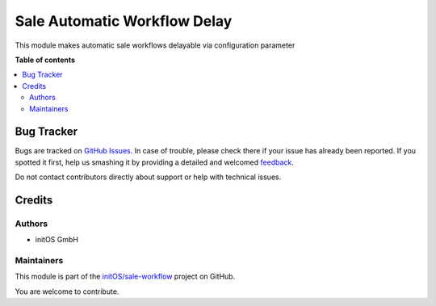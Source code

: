 =============================
Sale Automatic Workflow Delay
=============================

.. !!!!!!!!!!!!!!!!!!!!!!!!!!!!!!!!!!!!!!!!!!!!!!!!!!!!
   !! This file is generated by oca-gen-addon-readme !!
   !! changes will be overwritten.                   !!
   !!!!!!!!!!!!!!!!!!!!!!!!!!!!!!!!!!!!!!!!!!!!!!!!!!!!

.. |badge1| image:: https://img.shields.io/badge/maturity-Beta-yellow.png
    :target: https://odoo-community.org/page/development-status
    :alt: Beta
.. |badge2| image:: https://img.shields.io/badge/licence-AGPL--3-blue.png
    :target: http://www.gnu.org/licenses/agpl-3.0-standalone.html
    :alt: License: AGPL-3
.. |badge3| image:: https://img.shields.io/badge/github-initOS%2Fsale--workflow-lightgray.png?logo=github
    :target: https://github.com/initOS/sale-workflow/tree/14.0-sale_automatic_workflow_delay/sale_automatic_workflow_delay
    :alt: initOS/sale-workflow

|badge1| |badge2| |badge3| 

This module makes automatic sale workflows delayable via configuration parameter

**Table of contents**

.. contents::
   :local:

Bug Tracker
===========

Bugs are tracked on `GitHub Issues <https://github.com/initOS/sale-workflow/issues>`_.
In case of trouble, please check there if your issue has already been reported.
If you spotted it first, help us smashing it by providing a detailed and welcomed
`feedback <https://github.com/initOS/sale-workflow/issues/new?body=module:%20sale_automatic_workflow_delay%0Aversion:%2014.0-sale_automatic_workflow_delay%0A%0A**Steps%20to%20reproduce**%0A-%20...%0A%0A**Current%20behavior**%0A%0A**Expected%20behavior**>`_.

Do not contact contributors directly about support or help with technical issues.

Credits
=======

Authors
~~~~~~~

* initOS GmbH

Maintainers
~~~~~~~~~~~

This module is part of the `initOS/sale-workflow <https://github.com/initOS/sale-workflow/tree/14.0-sale_automatic_workflow_delay/sale_automatic_workflow_delay>`_ project on GitHub.

You are welcome to contribute.
